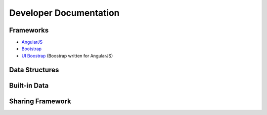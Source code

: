 
Developer Documentation
=======================

Frameworks
----------

* `AngularJS <http://angularjs.org/>`_
* `Bootstrap <http://getbootstrap.com/>`_
* `UI Boostrap <http://angular-ui.github.io/bootstrap/>`_ (Boostrap written for AngularJS)


Data Structures
---------------



Built-in Data
-------------


Sharing Framework
-----------------

